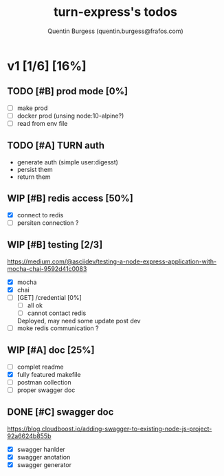 #+TITLE: turn-express's todos
#+AUTHOR: Quentin Burgess (quentin.burgess@frafos.com)
#+DESCRIPTION: Quick summary of dev task for turn-express
#+TODO: IDEA TODO WIP REVIEW | UNASIGNED CANCELED DONE

* v1 [1/6] [16%]
DEADLINE: <2020-05-15 Fri>

** TODO [#B] prod mode [0%]
 - [ ] make prod
 - [ ] docker prod (unsing node:10-alpine?)
 - [ ] read from env file
** TODO [#A] TURN auth
 - generate auth (simple user:digesst)
 - persist them
 - return them

** WIP [#B] redis access [50%]
 - [X] connect to redis
 - [ ] persiten connection ?
** WIP [#B] testing [2/3]
https://medium.com/@asciidev/testing-a-node-express-application-with-mocha-chai-9592d41c0083
- [X] mocha
- [X] chai
- [ ] [GET] /credential [0%]
  - [ ] all ok
  - [ ] cannot contact redis
  Deployed, may need some update post dev
- [ ] moke redis communication ?
** WIP [#A] doc [25%]
 - [ ] complet readme
 - [X] fully featured makefile
 - [ ] postman collection
 - [ ] proper swagger doc
** DONE [#C] swagger doc
   CLOSED: [2020-05-13 Wed 17:50]
https://blog.cloudboost.io/adding-swagger-to-existing-node-js-project-92a6624b855b
- [X] swagger hanlder
- [X] swagger anotation
- [X] swagger generator
